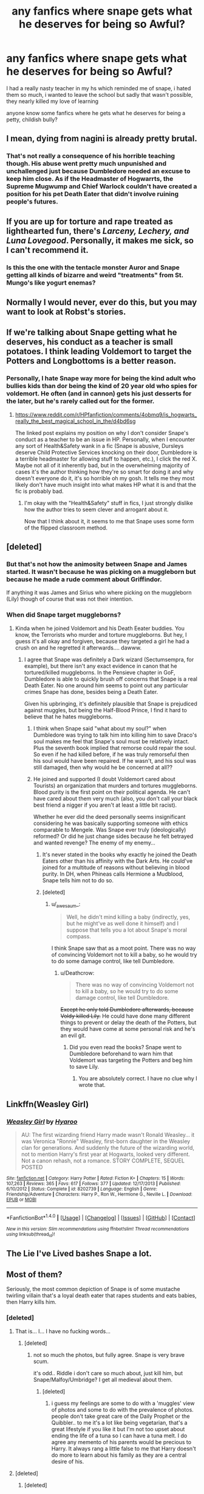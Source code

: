 #+TITLE: any fanfics where snape gets what he deserves for being so Awful?

* any fanfics where snape gets what he deserves for being so Awful?
:PROPERTIES:
:Author: hovegeta
:Score: 8
:DateUnix: 1466829067.0
:DateShort: 2016-Jun-25
:FlairText: Request
:END:
I had a really nasty teacher in my hs which reminded me of snape, i hated them so much, i wanted to leave the school but sadly that wasn't possible, they nearly killed my love of learning

anyone know some fanfics where he gets what he deserves for being a petty, childish bully?


** I mean, dying from nagini is already pretty brutal.
:PROPERTIES:
:Author: Englishhedgehog13
:Score: 21
:DateUnix: 1466855839.0
:DateShort: 2016-Jun-25
:END:

*** That's not really a consequence of his horrible teaching though. His abuse went pretty much unpunished and unchallenged just because Dumbledore needed an excuse to keep him close. As if the Headmaster of Hogwarrts, the Supreme Mugwump and Chief Warlock couldn't have created a position for his pet Death Eater that didn't involve ruining people's futures.
:PROPERTIES:
:Author: Deathcrow
:Score: 4
:DateUnix: 1466886352.0
:DateShort: 2016-Jun-26
:END:


** If you are up for torture and rape treated as lighthearted fun, there's /Larceny, Lechery, and Luna Lovegood/. Personally, it makes me sick, so I can't recommend it.
:PROPERTIES:
:Score: 3
:DateUnix: 1466864446.0
:DateShort: 2016-Jun-25
:END:

*** Is this the one with the tentacle monster Auror and Snape getting all kinds of bizarre and weird "treatments" from St. Mungo's like yogurt enemas?
:PROPERTIES:
:Author: Freshenstein
:Score: 1
:DateUnix: 1466968503.0
:DateShort: 2016-Jun-26
:END:


** Normally I would never, ever do this, but you may want to look at Robst's stories.
:PROPERTIES:
:Author: Magnive
:Score: 6
:DateUnix: 1466858938.0
:DateShort: 2016-Jun-25
:END:


** If we're talking about Snape getting what he deserves, his conduct as a teacher is small potatoes. I think leading Voldemort to target the Potters and Longbottoms is a better reason.
:PROPERTIES:
:Author: ScottPress
:Score: 7
:DateUnix: 1466845703.0
:DateShort: 2016-Jun-25
:END:

*** Personally, I hate Snape way more for being the kind adult who bullies kids than dor being the kind of 20 year old who spies for voldemort. He often (and in cannon) gets his just desserts for the later, but he's rarely called out for the former.
:PROPERTIES:
:Author: Seeker0fTruth
:Score: 3
:DateUnix: 1467005847.0
:DateShort: 2016-Jun-27
:END:

**** [[https://www.reddit.com/r/HPfanfiction/comments/4obmq9/is_hogwarts_really_the_best_magical_school_in_the/d4bd6sg]]

The linked post explains my position on why I don't consider Snape's conduct as a teacher to be an issue in HP. Personally, when I encounter any sort of Health&Safety wank in a fic (Snape is abusive, Dursleys deserve Child Protective Services knocking on their door, Dumbledore is a terrible headmaster for allowing stuff to happen, etc.), I click the red X. Maybe not all of it inherently bad, but in the overwhelming majority of cases it's the author thinking how they're so smart for doing it and why doesn't everyone do it, it's so horrible oh my gosh. It tells me they most likely don't have much insight into what makes HP what it is and that the fic is probably bad.
:PROPERTIES:
:Author: ScottPress
:Score: 3
:DateUnix: 1467025814.0
:DateShort: 2016-Jun-27
:END:

***** I'm okay with the "Health&Safety" stuff in fics, I just strongly dislike how the author tries to seem clever and arrogant about it.

Now that I think about it, it seems to me that Snape uses some form of the flipped classroom method.
:PROPERTIES:
:Author: _awesaum_
:Score: 1
:DateUnix: 1467073028.0
:DateShort: 2016-Jun-28
:END:


** [deleted]
:PROPERTIES:
:Score: 7
:DateUnix: 1466845043.0
:DateShort: 2016-Jun-25
:END:

*** But that's not how the animosity between Snape and James started. It wasn't because he was picking on a muggleborn but because he made a rude comment about Griffindor.

If anything it was James and Sirius who where picking on the muggleborn (Lily) though of course that was not their intention.
:PROPERTIES:
:Author: T_M_Riddle
:Score: 1
:DateUnix: 1466934245.0
:DateShort: 2016-Jun-26
:END:


*** When did Snape target muggleborns?
:PROPERTIES:
:Author: _awesaum_
:Score: 1
:DateUnix: 1466882836.0
:DateShort: 2016-Jun-25
:END:

**** Kinda when he joined Voldemort and his Death Eeater buddies. You know, the Terrorists who murder and torture muggleborns. But hey, I guess it's all okay and forgiven, because they targeted a girl he had a crush on and he regretted it afterwards.... dawww.
:PROPERTIES:
:Author: Deathcrow
:Score: 8
:DateUnix: 1466886437.0
:DateShort: 2016-Jun-26
:END:

***** I agree that Snape was definitely a Dark wizard (Sectumsempra, for example), but there isn't any exact evidence in canon that he tortured/killed muggleborns. In the Pensieve chapter in GoF, Dumbledore is able to quickly brush off concerns that Snape is a real Death Eater. No one around him seems to point out any particular crimes Snape has done, besides being a Death Eater.

Given his upbringing, it's definitely plausible that Snape is prejudiced against muggles, but being the Half-Blood Prince, I find it hard to believe that he hates muggleborns.
:PROPERTIES:
:Author: _awesaum_
:Score: 3
:DateUnix: 1466887516.0
:DateShort: 2016-Jun-26
:END:

****** I think when Snape said "what about my soul?" when Dumbledore was trying to talk him into killing him to save Draco's soul makes me feel that Snape's soul must be relatively intact.\\
Plus the seventh book implied that remorse could repair the soul. So even if he had killed before, if he was truly remorseful then his soul would have been repaired. If he wasn't, and his soul was still damaged, then why would he be concerned at all??
:PROPERTIES:
:Author: Mrs_Black_21
:Score: 3
:DateUnix: 1467071597.0
:DateShort: 2016-Jun-28
:END:


****** He joined and supported (I doubt Voldemort cared about Tourists) an organization that murders and tortures muggleborns. Blood purity is the first point on their political agenda. He can't have cared about them very much (also, you don't call your black best friend a nigger if you aren't at least a little bit racist).

Whether he ever did the deed personally seems insignificant considering he was basically supporting someone with ethics comparable to Mengele. Was Snape ever truly (ideologically) reformed? Or did he just change sides because he felt betrayed and wanted revenge? The enemy of my enemy...
:PROPERTIES:
:Author: Deathcrow
:Score: 4
:DateUnix: 1466890051.0
:DateShort: 2016-Jun-26
:END:

******* It's never stated in the books why exactly he joined the Death Eaters other than his affinity with the Dark Arts. He could've joined for a multitude of reasons without believing in blood purity. In DH, when Phineas calls Hermione a Mudblood, Snape tells him not to do so.
:PROPERTIES:
:Author: _awesaum_
:Score: 2
:DateUnix: 1466906465.0
:DateShort: 2016-Jun-26
:END:


******* [deleted]
:PROPERTIES:
:Score: 0
:DateUnix: 1466900972.0
:DateShort: 2016-Jun-26
:END:

******** u/_awesaum_:
#+begin_quote
  Well, he didn't mind killing a baby (indirectly, yes, but he might've as well done it himself) and I suppose that tells you a lot about Snape's moral compass.
#+end_quote

I think Snape saw that as a moot point. There was no way of convincing Voldemort not to kill a baby, so he would try to do some damage control, like tell Dumbledore.
:PROPERTIES:
:Author: _awesaum_
:Score: 3
:DateUnix: 1466906251.0
:DateShort: 2016-Jun-26
:END:

********* u/Deathcrow:
#+begin_quote
  There was no way of convincing Voldemort not to kill a baby, so he would try to do some damage control, like tell Dumbledore.
#+end_quote

+Except he only told Dumbledore afterwards, because Voldy killed Lily.+ He could have done many different things to prevent or delay the death of the Potters, but they would have come at some personal risk and he's an evil git.
:PROPERTIES:
:Author: Deathcrow
:Score: 1
:DateUnix: 1466918043.0
:DateShort: 2016-Jun-26
:END:

********** Did you even read the books? Snape went to Dumbledore beforehand to warn him that Voldemort was targeting the Potters and beg him to save Lily.
:PROPERTIES:
:Author: cavelioness
:Score: 2
:DateUnix: 1466939991.0
:DateShort: 2016-Jun-26
:END:

*********** You are absolutely correct. I have no clue why I wrote that.
:PROPERTIES:
:Author: Deathcrow
:Score: 2
:DateUnix: 1466941638.0
:DateShort: 2016-Jun-26
:END:


** Linkffn(Weasley Girl)
:PROPERTIES:
:Author: Hpfm2
:Score: 2
:DateUnix: 1466852812.0
:DateShort: 2016-Jun-25
:END:

*** [[http://www.fanfiction.net/s/8202739/1/][*/Weasley Girl/*]] by [[https://www.fanfiction.net/u/1865132/Hyaroo][/Hyaroo/]]

#+begin_quote
  AU: The first wizarding friend Harry made wasn't Ronald Weasley... it was Veronica "Ronnie" Weasley, first-born daughter in the Weasley clan for generations. And suddenly the future of the wizarding world, not to mention Harry's first year at Hogwarts, looked very different. Not a canon rehash, not a romance. STORY COMPLETE, SEQUEL POSTED
#+end_quote

^{/Site/: [[http://www.fanfiction.net/][fanfiction.net]] *|* /Category/: Harry Potter *|* /Rated/: Fiction K+ *|* /Chapters/: 15 *|* /Words/: 107,263 *|* /Reviews/: 365 *|* /Favs/: 617 *|* /Follows/: 377 *|* /Updated/: 12/17/2013 *|* /Published/: 6/10/2012 *|* /Status/: Complete *|* /id/: 8202739 *|* /Language/: English *|* /Genre/: Friendship/Adventure *|* /Characters/: Harry P., Ron W., Hermione G., Neville L. *|* /Download/: [[http://www.ff2ebook.com/old/ffn-bot/index.php?id=8202739&source=ff&filetype=epub][EPUB]] or [[http://www.ff2ebook.com/old/ffn-bot/index.php?id=8202739&source=ff&filetype=mobi][MOBI]]}

--------------

*FanfictionBot*^{1.4.0} *|* [[[https://github.com/tusing/reddit-ffn-bot/wiki/Usage][Usage]]] | [[[https://github.com/tusing/reddit-ffn-bot/wiki/Changelog][Changelog]]] | [[[https://github.com/tusing/reddit-ffn-bot/issues/][Issues]]] | [[[https://github.com/tusing/reddit-ffn-bot/][GitHub]]] | [[[https://www.reddit.com/message/compose?to=tusing][Contact]]]

^{/New in this version: Slim recommendations using/ ffnbot!slim! /Thread recommendations using/ linksub(thread_id)!}
:PROPERTIES:
:Author: FanfictionBot
:Score: 1
:DateUnix: 1466852852.0
:DateShort: 2016-Jun-25
:END:


** The Lie I've Lived bashes Snape a lot.
:PROPERTIES:
:Score: 2
:DateUnix: 1466885240.0
:DateShort: 2016-Jun-26
:END:


** Most of them?

Seriously, the most common depiction of Snape is of some mustache twirling villain that's a loyal death eater that rapes students and eats babies, then Harry kills him.
:PROPERTIES:
:Author: Mu-Nition
:Score: 4
:DateUnix: 1466852452.0
:DateShort: 2016-Jun-25
:END:

*** [deleted]
:PROPERTIES:
:Score: 6
:DateUnix: 1466869212.0
:DateShort: 2016-Jun-25
:END:

**** That is... I... I have no fucking words...
:PROPERTIES:
:Author: laserthrasher1
:Score: 3
:DateUnix: 1466870327.0
:DateShort: 2016-Jun-25
:END:

***** [deleted]
:PROPERTIES:
:Score: 1
:DateUnix: 1466870494.0
:DateShort: 2016-Jun-25
:END:

****** not so much the photos, but fully agree. Snape is very brave scum.

it's odd.. Riddle i don't care so much about, just kill him, but Snape/Malfoy/Umbridge? I get all medieval about them.
:PROPERTIES:
:Author: sfjoellen
:Score: 5
:DateUnix: 1466871426.0
:DateShort: 2016-Jun-25
:END:

******* [deleted]
:PROPERTIES:
:Score: 4
:DateUnix: 1466871790.0
:DateShort: 2016-Jun-25
:END:

******** i guess my feelings are some to do with a 'muggles' view of photos and some to do with the prevalence of photos. people don't take great care of the Daily Prophet or the Quibbler.. to me it's a lot like being vegetarian, that's a great lifestyle if you like it but I'm not too upset about ending the life of a tuna so I can have a tuna melt. I do agree any memento of his parents would be precious to Harry. It always rang a little false to me that Harry doesn't do more to learn about his family as they are a central desire of his.
:PROPERTIES:
:Author: sfjoellen
:Score: 1
:DateUnix: 1466872760.0
:DateShort: 2016-Jun-25
:END:


**** [deleted]
:PROPERTIES:
:Score: 1
:DateUnix: 1466873406.0
:DateShort: 2016-Jun-25
:END:

***** [deleted]
:PROPERTIES:
:Score: 3
:DateUnix: 1466874044.0
:DateShort: 2016-Jun-25
:END:

****** [deleted]
:PROPERTIES:
:Score: 1
:DateUnix: 1466875171.0
:DateShort: 2016-Jun-25
:END:


*** You forgot the kicking puppies part.
:PROPERTIES:
:Author: laserthrasher1
:Score: 1
:DateUnix: 1466868604.0
:DateShort: 2016-Jun-25
:END:


** Okay,so op is asking for Snape to get comeuppance for being a bully, and some are asking for Snape to get his comeuppance for being a deatg eater. This is the former, although it takes a while for us to see everything that happened. Linkffn(weasley girl by hyaroo). Just a really fabulous fem!Ron fic with a very cannon-like feel.
:PROPERTIES:
:Author: Seeker0fTruth
:Score: 1
:DateUnix: 1466874407.0
:DateShort: 2016-Jun-25
:END:

*** [[http://www.fanfiction.net/s/8202739/1/][*/Weasley Girl/*]] by [[https://www.fanfiction.net/u/1865132/Hyaroo][/Hyaroo/]]

#+begin_quote
  AU: The first wizarding friend Harry made wasn't Ronald Weasley... it was Veronica "Ronnie" Weasley, first-born daughter in the Weasley clan for generations. And suddenly the future of the wizarding world, not to mention Harry's first year at Hogwarts, looked very different. Not a canon rehash, not a romance. STORY COMPLETE, SEQUEL POSTED
#+end_quote

^{/Site/: [[http://www.fanfiction.net/][fanfiction.net]] *|* /Category/: Harry Potter *|* /Rated/: Fiction K+ *|* /Chapters/: 15 *|* /Words/: 107,263 *|* /Reviews/: 365 *|* /Favs/: 617 *|* /Follows/: 377 *|* /Updated/: 12/17/2013 *|* /Published/: 6/10/2012 *|* /Status/: Complete *|* /id/: 8202739 *|* /Language/: English *|* /Genre/: Friendship/Adventure *|* /Characters/: Harry P., Ron W., Hermione G., Neville L. *|* /Download/: [[http://www.ff2ebook.com/old/ffn-bot/index.php?id=8202739&source=ff&filetype=epub][EPUB]] or [[http://www.ff2ebook.com/old/ffn-bot/index.php?id=8202739&source=ff&filetype=mobi][MOBI]]}

--------------

*FanfictionBot*^{1.4.0} *|* [[[https://github.com/tusing/reddit-ffn-bot/wiki/Usage][Usage]]] | [[[https://github.com/tusing/reddit-ffn-bot/wiki/Changelog][Changelog]]] | [[[https://github.com/tusing/reddit-ffn-bot/issues/][Issues]]] | [[[https://github.com/tusing/reddit-ffn-bot/][GitHub]]] | [[[https://www.reddit.com/message/compose?to=tusing][Contact]]]

^{/New in this version: Slim recommendations using/ ffnbot!slim! /Thread recommendations using/ linksub(thread_id)!}
:PROPERTIES:
:Author: FanfictionBot
:Score: 1
:DateUnix: 1466874417.0
:DateShort: 2016-Jun-25
:END:


** Er, plenty? Snape bashing is a very popular pastime.
:PROPERTIES:
:Author: hchan1
:Score: 1
:DateUnix: 1466894715.0
:DateShort: 2016-Jun-26
:END:


** "Snape gets what he deserves for being so awful..."

Did we even read the same story? And I hope you'll never go to the military!
:PROPERTIES:
:Score: 1
:DateUnix: 1466908149.0
:DateShort: 2016-Jun-26
:END:
